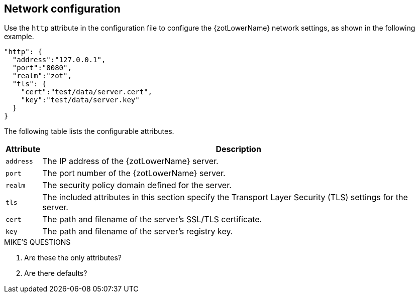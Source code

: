 [#_network_config]
== Network configuration

Use the `http` attribute in the configuration file to configure the {zotLowerName}
network settings, as shown in the following example.

----
"http": {
  "address":"127.0.0.1",
  "port":"8080",
  "realm":"zot",
  "tls": {
    "cert":"test/data/server.cert",
    "key":"test/data/server.key"
  }
}
----

The following table lists the configurable attributes.

[%autowidth]
|===
| Attribute | Description

|`address` | The IP address of the {zotLowerName} server.
|`port` | The port number of the {zotLowerName} server.
|`realm` | The security policy domain defined for the server.
|`tls` | The included attributes in this section specify the Transport Layer
Security (TLS) settings for the server.
|`cert` | The path and filename of the server's SSL/TLS certificate.
|`key` | The path and filename of the server's registry key.
|===


.MIKE'S QUESTIONS
****
. Are these the only attributes?
. Are there defaults?
****
